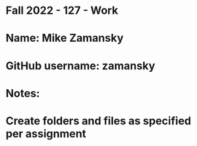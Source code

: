 * Fall 2022 - 127 - Work
* Name: Mike Zamansky

* GitHub username: zamansky

* Notes:

* Create folders and files as specified per assignment
